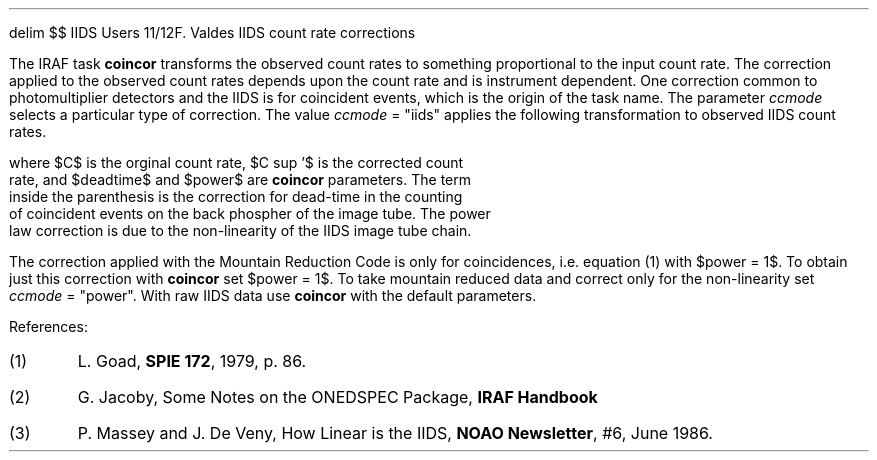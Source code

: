 .EQ
delim $$
.EN
.OM
.TO
IIDS Users
.FR
F. Valdes
.SU
IIDS count rate corrections
.PP
The IRAF task \fBcoincor\fR transforms the observed count rates to
something proportional to the input count rate.  The correction applied
to the observed count rates depends upon the count rate and is instrument
dependent.  One correction common to photomultiplier detectors and the
IIDS is for coincident events, which is the origin of the task name.  
The parameter \fIccmode\fR selects a particular type of correction.
The value \fIccmode\fR = "iids" applies the following transformation to
observed IIDS count rates.

.EQ (1)
	C sup ' ~=~(- ln (1- deadtime C)/ deadtime ) sup power
.EN

where $C$ is the orginal count rate, $C sup '$ is the corrected count
rate, and $deadtime$ and $power$ are \fBcoincor\fR parameters.  The term
inside the parenthesis is the correction for dead-time in the counting
of coincident events on the back phospher of the image tube.  The power
law correction is due to the non-linearity of the IIDS image tube chain.
.PP
The correction applied with the Mountain Reduction Code is only for
coincidences, i.e. equation (1) with $power = 1$.  To obtain just this
correction with \fBcoincor\fR set $power = 1$.  To take mountain reduced
data and correct only for the non-linearity set \fIccmode\fR = "power".
With raw IIDS data use \fBcoincor\fR with the default
parameters.

.LP
References:
.IP (1)
L. Goad, \fBSPIE 172\fR, 1979, p. 86.
.IP (2)
G. Jacoby, Some Notes on the ONEDSPEC Package, \fBIRAF Handbook\fR
.IP (3)
P. Massey and J. De Veny, How Linear is the IIDS, \fBNOAO Newsletter\fR,
#6, June 1986.
